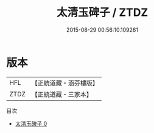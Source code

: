 #+TITLE: 太清玉碑子 / ZTDZ

#+DATE: 2015-08-29 00:56:10.109261
* 版本
 |       HFL|【正統道藏・涵芬樓版】|
 |      ZTDZ|【正統道藏・三家本】|
目次
 - [[file:KR5c0327_000.txt][太清玉碑子 0]]
